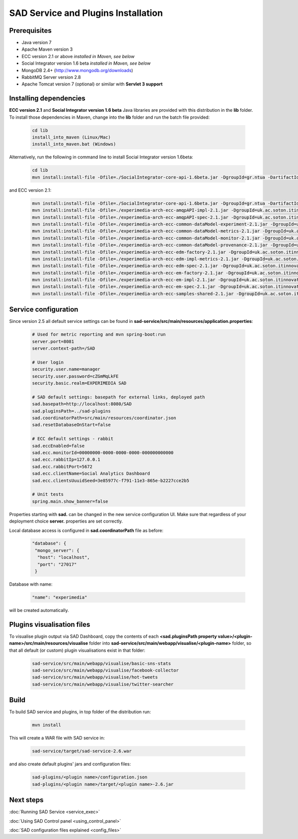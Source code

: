 ````````````````````````````````````
SAD Service and Plugins Installation
````````````````````````````````````

Prerequisites
=============

* Java version 7
* Apache Maven version 3
* ECC version 2.1 or above *installed in Maven, see below*
* Social Integrator version 1.6 beta *installed in Maven, see below*
* MongoDB 2.4+ (http://www.mongodb.org/downloads)
* RabbitMQ Server version 2.8
* Apache Tomcat version 7 (optional) or similar with **Servlet 3 support**

Installing dependencies
=======================

**ECC version 2.1** and **Social Integrator version 1.6 beta** Java libraries are provided with this distribution in the **lib** folder. To install those dependencies in Maven, change into the **lib** folder and run the batch file provided:

 .. code-block:: sh

  cd lib
  install_into_maven (Linux/Mac)
  install_into_maven.bat (Windows)

Alternatively, run the following in command line to install Social Integrator version 1.6beta:

 .. code-block:: sh

  cd lib
  mvn install:install-file -Dfile=./SocialIntegrator-core-api-1.6beta.jar -DgroupId=gr.ntua -DartifactId=socialintegrator -Dversion=1.6beta -Dpackaging=jar


and ECC version 2.1:

 .. code-block:: sh

  mvn install:install-file -Dfile=./SocialIntegrator-core-api-1.6beta.jar -DgroupId=gr.ntua -DartifactId=socialintegrator -Dversion=1.6beta -Dpackaging=jar
  mvn install:install-file -Dfile=./experimedia-arch-ecc-amqpAPI-impl-2.1.jar -DgroupId=uk.ac.soton.itinnovation.experimedia -DartifactId=experimedia-arch-ecc-amqpAPI-impl -Dversion=2.1 -Dpackaging=jar
  mvn install:install-file -Dfile=./experimedia-arch-ecc-amqpAPI-spec-2.1.jar -DgroupId=uk.ac.soton.itinnovation.experimedia -DartifactId=experimedia-arch-ecc-amqpAPI-spec -Dversion=2.1 -Dpackaging=jar
  mvn install:install-file -Dfile=./experimedia-arch-ecc-common-dataModel-experiment-2.1.jar -DgroupId=uk.ac.soton.itinnovation.experimedia -DartifactId=experimedia-arch-ecc-common-dataModel-experiment -Dversion=2.1 -Dpackaging=jar
  mvn install:install-file -Dfile=./experimedia-arch-ecc-common-dataModel-metrics-2.1.jar -DgroupId=uk.ac.soton.itinnovation.experimedia -DartifactId=experimedia-arch-ecc-common-dataModel-metrics -Dversion=2.1 -Dpackaging=jar
  mvn install:install-file -Dfile=./experimedia-arch-ecc-common-dataModel-monitor-2.1.jar -DgroupId=uk.ac.soton.itinnovation.experimedia -DartifactId=experimedia-arch-ecc-common-dataModel-monitor -Dversion=2.1 -Dpackaging=jar
  mvn install:install-file -Dfile=./experimedia-arch-ecc-common-dataModel-provenance-2.1.jar -DgroupId=uk.ac.soton.itinnovation.experimedia -DartifactId=experimedia-arch-ecc-common-dataModel-provenance -Dversion=2.1 -Dpackaging=jar
  mvn install:install-file -Dfile=./experimedia-arch-ecc-edm-factory-2.1.jar -DgroupId=uk.ac.soton.itinnovation.experimedia -DartifactId=experimedia-arch-ecc-edm-factory -Dversion=2.1 -Dpackaging=jar
  mvn install:install-file -Dfile=./experimedia-arch-ecc-edm-impl-metrics-2.1.jar -DgroupId=uk.ac.soton.itinnovation.experimedia -DartifactId=experimedia-arch-ecc-edm-impl-metrics -Dversion=2.1 -Dpackaging=jar
  mvn install:install-file -Dfile=./experimedia-arch-ecc-edm-spec-2.1.jar -DgroupId=uk.ac.soton.itinnovation.experimedia -DartifactId=experimedia-arch-ecc-edm-spec -Dversion=2.1 -Dpackaging=jar
  mvn install:install-file -Dfile=./experimedia-arch-ecc-em-factory-2.1.jar -DgroupId=uk.ac.soton.itinnovation.experimedia -DartifactId=experimedia-arch-ecc-em-factory -Dversion=2.1 -Dpackaging=jar
  mvn install:install-file -Dfile=./experimedia-arch-ecc-em-impl-2.1.jar -DgroupId=uk.ac.soton.itinnovation.experimedia -DartifactId=experimedia-arch-ecc-em-impl -Dversion=2.1 -Dpackaging=jar
  mvn install:install-file -Dfile=./experimedia-arch-ecc-em-spec-2.1.jar -DgroupId=uk.ac.soton.itinnovation.experimedia -DartifactId=experimedia-arch-ecc-em-spec -Dversion=2.1 -Dpackaging=jar
  mvn install:install-file -Dfile=./experimedia-arch-ecc-samples-shared-2.1.jar -DgroupId=uk.ac.soton.itinnovation.experimedia -DartifactId=experimedia-arch-ecc-samples-shared -Dversion=2.1 -Dpackaging=jar


.. _service-configuration-label:

Service configuration
=====================

Since version 2.5 all default service settings can be found in **sad-service/src/main/resources/application.properties**:

 .. code-block:: sh

  # Used for metric reporting and mvn spring-boot:run
  server.port=8081
  server.context-path=/SAD

  # User login
  security.user.name=manager
  security.user.password=cZGmMqLkFE
  security.basic.realm=EXPERIMEDIA SAD

  # SAD default settings: basepath for external links, deployed path
  sad.basepath=http://localhost:8080/SAD
  sad.pluginsPath=../sad-plugins
  sad.coordinatorPath=src/main/resources/coordinator.json
  sad.resetDatabaseOnStart=false

  # ECC default settings - rabbit
  sad.eccEnabled=false
  sad.ecc.monitorId=00000000-0000-0000-0000-000000000000
  sad.ecc.rabbitIp=127.0.0.1
  sad.ecc.rabbitPort=5672
  sad.ecc.clientName=Social Analytics Dashboard
  sad.ecc.clientsUuuidSeed=3e85977c-f791-11e3-865e-b2227cce2b5

  # Unit tests
  spring.main.show_banner=false

Properties starting with **sad.** can be changed in the new service configuration UI. Make sure that regardless of your deployment choice **server.** properties are set correctly.

Local database access is configured in **sad.coordinatorPath** file as before:

 .. code-block:: javascript

  "database": {
   "mongo_server": {
    "host": "localhost",
    "port": "27017"
   }

Database with name:

 .. code-block:: javascript

  "name": "experimedia"

will be created automatically.


Plugins visualisation files
===========================

To visualise plugin output via SAD Dashboard, copy the contents of each **<sad.pluginsPath property value>/<plugin-name>/src/main/resources/visualise** folder into **sad-service/src/main/webapp/visualise/<plugin-name>** folder, so that all default (or custom) plugin visualisations exist in that folder:

 .. code-block:: javascript

  sad-service/src/main/webapp/visualise/basic-sns-stats
  sad-service/src/main/webapp/visualise/facebook-collector
  sad-service/src/main/webapp/visualise/hot-tweets
  sad-service/src/main/webapp/visualise/twitter-searcher


Build
=====

To build SAD service and plugins, in top folder of the distribution run:

 .. code-block:: javascript

  mvn install

This will create a WAR file with SAD service in:

 .. code-block:: html

  sad-service/target/sad-service-2.6.war

and also create default plugins' jars and configuration files:

 .. code-block:: javascript

  sad-plugins/<plugin name>/configuration.json
  sad-plugins/<plugin name>/target/<plugin name>-2.6.jar

Next steps
==========

:doc:`Running SAD Service <service_exec>`

:doc:`Using SAD Control panel <using_control_panel>`

:doc:`SAD configuration files explained <config_files>`
